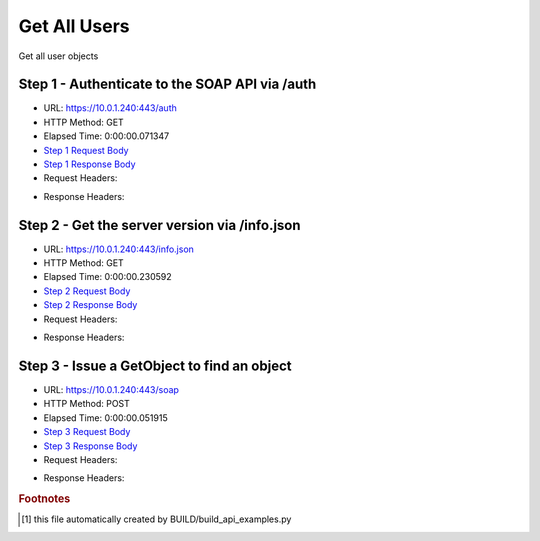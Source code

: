 
Get All Users
==========================================================================================

Get all user objects


Step 1 - Authenticate to the SOAP API via /auth
------------------------------------------------------------------------------------------------------------------------------------------------------------------------------------------------------------------------------------------------------------------------------------------------------------------------------------------------------------------------------------------------------------

* URL: https://10.0.1.240:443/auth
* HTTP Method: GET
* Elapsed Time: 0:00:00.071347
* `Step 1 Request Body <../../_static/soap_outputs/6.5.314.4301/get_all_users_step_1_request.txt>`_
* `Step 1 Response Body <../../_static/soap_outputs/6.5.314.4301/get_all_users_step_1_response.txt>`_

* Request Headers:

.. code-block:: json
    :linenos:

    
    {
      "Accept": "*/*", 
      "Accept-Encoding": "gzip, deflate", 
      "Connection": "keep-alive", 
      "User-Agent": "python-requests/2.7.0 CPython/2.7.10 Darwin/14.5.0", 
      "password": "VGFuaXVtMjAxNSE=", 
      "username": "QWRtaW5pc3RyYXRvcg=="
    }

* Response Headers:

.. code-block:: json
    :linenos:

    
    {
      "connection": "keep-alive", 
      "content-length": "134", 
      "content-type": "text/plain; charset=us-ascii"
    }


Step 2 - Get the server version via /info.json
------------------------------------------------------------------------------------------------------------------------------------------------------------------------------------------------------------------------------------------------------------------------------------------------------------------------------------------------------------------------------------------------------------

* URL: https://10.0.1.240:443/info.json
* HTTP Method: GET
* Elapsed Time: 0:00:00.230592
* `Step 2 Request Body <../../_static/soap_outputs/6.5.314.4301/get_all_users_step_2_request.txt>`_
* `Step 2 Response Body <../../_static/soap_outputs/6.5.314.4301/get_all_users_step_2_response.json>`_

* Request Headers:

.. code-block:: json
    :linenos:

    
    {
      "Accept": "*/*", 
      "Accept-Encoding": "gzip, deflate", 
      "Connection": "keep-alive", 
      "User-Agent": "python-requests/2.7.0 CPython/2.7.10 Darwin/14.5.0", 
      "session": "1-669-3bc9ac8e68cb928ef584928b199d847e5e022d88e543e3e260fbd87b0c5bf99822d46d76db1a587e1146f97e258d9318e2a9835a89e59a9c77e56f5fa492149b"
    }

* Response Headers:

.. code-block:: json
    :linenos:

    
    {
      "connection": "keep-alive", 
      "content-length": "20905", 
      "content-type": "application/json"
    }


Step 3 - Issue a GetObject to find an object
------------------------------------------------------------------------------------------------------------------------------------------------------------------------------------------------------------------------------------------------------------------------------------------------------------------------------------------------------------------------------------------------------------

* URL: https://10.0.1.240:443/soap
* HTTP Method: POST
* Elapsed Time: 0:00:00.051915
* `Step 3 Request Body <../../_static/soap_outputs/6.5.314.4301/get_all_users_step_3_request.xml>`_
* `Step 3 Response Body <../../_static/soap_outputs/6.5.314.4301/get_all_users_step_3_response.xml>`_

* Request Headers:

.. code-block:: json
    :linenos:

    
    {
      "Accept": "*/*", 
      "Accept-Encoding": "gzip", 
      "Connection": "keep-alive", 
      "Content-Length": "468", 
      "Content-Type": "text/xml; charset=utf-8", 
      "User-Agent": "python-requests/2.7.0 CPython/2.7.10 Darwin/14.5.0", 
      "session": "1-669-3bc9ac8e68cb928ef584928b199d847e5e022d88e543e3e260fbd87b0c5bf99822d46d76db1a587e1146f97e258d9318e2a9835a89e59a9c77e56f5fa492149b"
    }

* Response Headers:

.. code-block:: json
    :linenos:

    
    {
      "connection": "keep-alive", 
      "content-encoding": "gzip", 
      "content-type": "text/xml;charset=UTF-8", 
      "transfer-encoding": "chunked"
    }


.. rubric:: Footnotes

.. [#] this file automatically created by BUILD/build_api_examples.py
